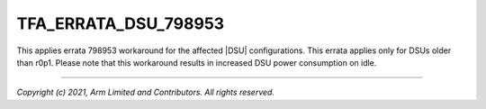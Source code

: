 TFA_ERRATA_DSU_798953
=====================

.. default-domain:: cmake

.. variable:: TFA_ERRATA_DSU_798953

This applies errata 798953 workaround for the affected |DSU| configurations.
This errata applies only for DSUs older than r0p1. Please note that
this workaround results in increased DSU power consumption on idle.

--------------

*Copyright (c) 2021, Arm Limited and Contributors. All rights reserved.*
